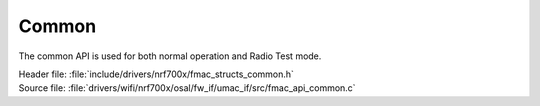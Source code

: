 Common
------

The common API is used for both normal operation and Radio Test mode.

| Header file: :file:`include/drivers/nrf700x/fmac_structs_common.h`
| Source file: :file:`drivers/wifi/nrf700x/osal/fw_if/umac_if/src/fmac_api_common.c`


.. doxygengroup:: nrf700x_fmac_api_common
   :project: nrf
   :members:
